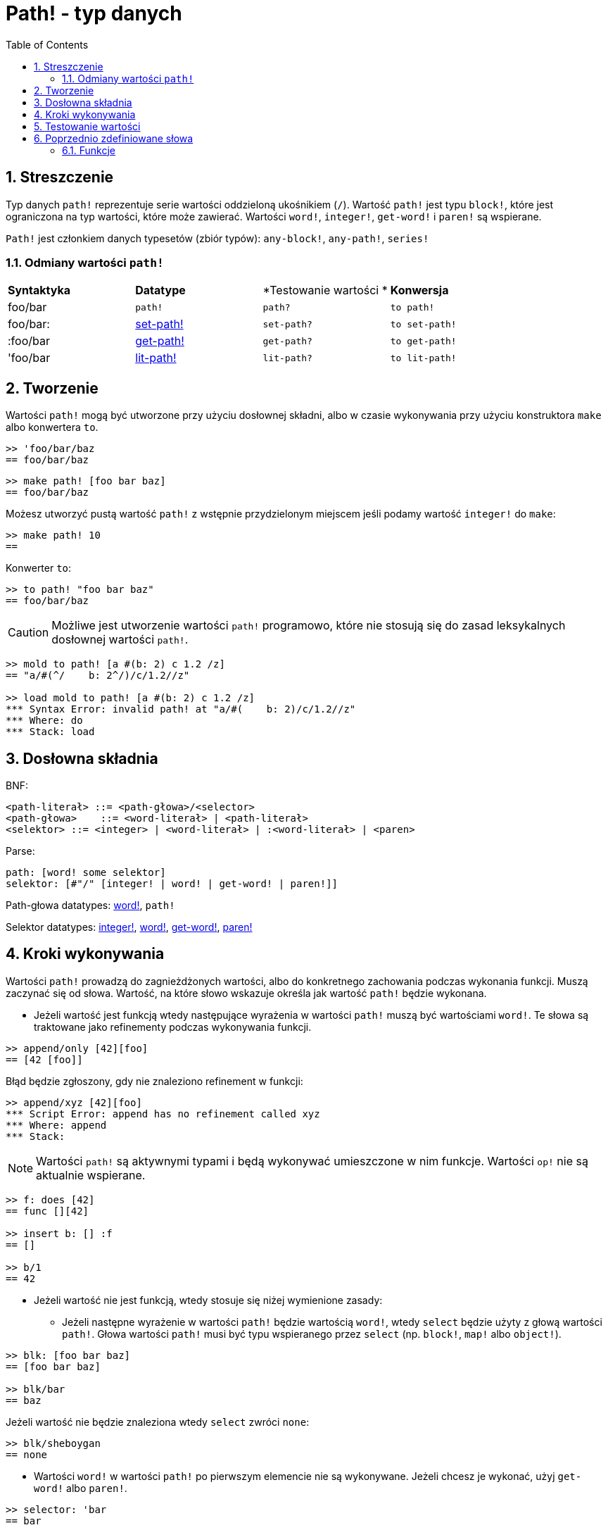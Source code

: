 = Path! - typ danych
:toc:
:numbered:

== Streszczenie

Typ danych `path!` reprezentuje serie wartości oddzieloną ukośnikiem (`/`). Wartość `path!` jest typu `block!`, które jest ograniczona na typ wartości, które może zawierać. Wartości `word!`, `integer!`, `get-word!` i `paren!` są wspierane.

`Path!` jest członkiem danych typesetów (zbiór typów): `any-block!`, `any-path!`, `series!`

=== Odmiany wartości `path!`

|========================================================================
|*Syntaktyka*|*Datatype*|*Testowanie wartości *|*Konwersja*
|foo/bar|`path!`|`path?`|`to path!`
|foo/bar:|link:set-path.adoc[set-path!]|`set-path?`|`to set-path!`
|:foo/bar|link:get-path.adoc[get-path!]|`get-path?`|`to get-path!`
|'foo/bar|link:lit-path.adoc[lit-path!]|`lit-path?`|`to lit-path!`
|========================================================================

== Tworzenie

Wartości `path!` mogą być utworzone przy użyciu dosłownej składni, albo w czasie wykonywania przy użyciu konstruktora `make` albo konwertera `to`.

```red
>> 'foo/bar/baz
== foo/bar/baz
```

```red
>> make path! [foo bar baz]
== foo/bar/baz
```

Możesz utworzyć pustą wartość `path!` z wstępnie przydzielonym miejscem jeśli podamy wartość `integer!` do `make`:

```red
>> make path! 10
==
```

Konwerter `to`:

```red
>> to path! "foo bar baz"
== foo/bar/baz
```

[NOTE, caption=Caution]

Możliwe jest utworzenie wartości `path!` programowo, które nie stosują się do zasad leksykalnych dosłownej wartości `path!`.

```red
>> mold to path! [a #(b: 2) c 1.2 /z]
== "a/#(^/    b: 2^/)/c/1.2//z"

>> load mold to path! [a #(b: 2) c 1.2 /z]
*** Syntax Error: invalid path! at "a/#(    b: 2)/c/1.2//z"
*** Where: do
*** Stack: load
```

== Dosłowna składnia

BNF:

```
<path-literał> ::= <path-głowa>/<selector>
<path-głowa>    ::= <word-literał> | <path-literał>
<selektor> ::= <integer> | <word-literał> | :<word-literał> | <paren>
```

Parse:

```
path: [word! some selektor]
selektor: [#"/" [integer! | word! | get-word! | paren!]]
```

Path-głowa datatypes: link:word.adoc[word!], `path!`

Selektor datatypes: link:integer.adoc[integer!], link:word.adoc[word!], link:get-word.adoc[get-word!], link:paren.adoc[paren!]

== Kroki wykonywania

Wartości `path!` prowadzą do zagnieżdżonych wartości, albo do konkretnego zachowania podczas wykonania funkcji. Muszą zaczynać się od słowa. Wartość, na które słowo wskazuje określa jak wartość `path!` będzie wykonana.

* Jeżeli wartość jest funkcją wtedy następujące wyrażenia w wartości `path!` muszą być wartościami `word!`. Te słowa są traktowane jako refinementy podczas wykonywania funkcji.

```red
>> append/only [42][foo]
== [42 [foo]]
```

Błąd będzie zgłoszony, gdy nie znaleziono refinement w funkcji:

```red
>> append/xyz [42][foo]
*** Script Error: append has no refinement called xyz
*** Where: append
*** Stack:
```

[NOTE]
Wartości `path!` są aktywnymi typami i będą wykonywać umieszczone w nim funkcje. Wartości `op!` nie są aktualnie wspierane.

```red
>> f: does [42]
== func [][42]

>> insert b: [] :f
== []

>> b/1
== 42
```

* Jeżeli wartość nie jest funkcją, wtedy stosuje się niżej wymienione zasady:

** Jeżeli następne wyrażenie w wartości `path!` będzie wartością `word!`, wtedy `select` będzie użyty z głową wartości `path!`. Głowa wartości `path!` musi być typu wspieranego przez `select` (np. `block!`, `map!` albo `object!`).

```red
>> blk: [foo bar baz]
== [foo bar baz]

>> blk/bar
== baz
```

Jeżeli wartość nie będzie znaleziona wtedy `select` zwróci `none`:

```red
>> blk/sheboygan
== none
```

* Wartości `word!` w wartości `path!` po pierwszym elemencie nie są wykonywane. Jeżeli chcesz je wykonać, użyj `get-word!` albo `paren!`.

```red
>> selector: 'bar
== bar

>> my-block: [foo bar baz]
== [foo bar baz]

>> my-block/:selector
== baz
```

```red
>> my-block/('bar)
== baz
```

* Jeżeli następna wartość to wartość `integer!` wtedy będzie użyty `pick` z głową wartości `path!`. Głowa wartości `path!` musi być typu spieranego przez `pick` (np. `series!`, `tuple!` albo `date!`).

```red
>> blk: [foo bar baz qux]
== [foo bar baz qux]

>> blk/3  ; pick from the third index of blk
== baz
```

Jeżeli wartość `integer!` jest poza zakresem głowy wartości `path!` wtedy `pick` zwróci `none`:

```red
>> length? blk
== 4

>> blk/7
== none

>> blk/-1
== none
```

== Testowanie wartości

Użyj `path?` , aby sprawdzić czy wartość jest typu `path!`.

```red
>> path? 'foo/bar
== true
```

Użyj `type?`, aby zwrócić typ danych danej wartości.

```red
>> type? 'foo/bar
== path!
```

== Poprzednio zdefiniowane słowa

=== Funkcje

`any-block?`, `any-path?`, `path?`, `series?`, `to-path`
